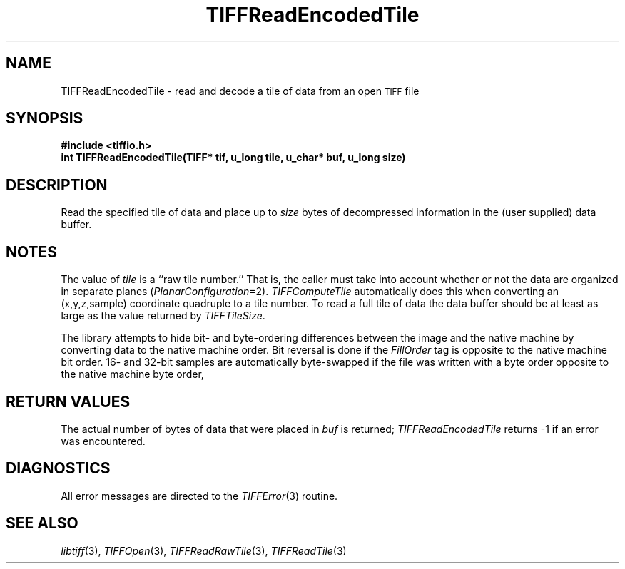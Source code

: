 .\" $Header: /cvsroot/osrs/libtiff/man/TIFFReadEncodedTile.3t,v 1.1.1.1 1999/07/27 21:50:27 mike Exp $
.\"
.\" Copyright (c) 1988-1997 Sam Leffler
.\" Copyright (c) 1991-1997 Silicon Graphics, Inc.
.\"
.\" Permission to use, copy, modify, distribute, and sell this software and 
.\" its documentation for any purpose is hereby granted without fee, provided
.\" that (i) the above copyright notices and this permission notice appear in
.\" all copies of the software and related documentation, and (ii) the names of
.\" Sam Leffler and Silicon Graphics may not be used in any advertising or
.\" publicity relating to the software without the specific, prior written
.\" permission of Sam Leffler and Silicon Graphics.
.\" 
.\" THE SOFTWARE IS PROVIDED "AS-IS" AND WITHOUT WARRANTY OF ANY KIND, 
.\" EXPRESS, IMPLIED OR OTHERWISE, INCLUDING WITHOUT LIMITATION, ANY 
.\" WARRANTY OF MERCHANTABILITY OR FITNESS FOR A PARTICULAR PURPOSE.  
.\" 
.\" IN NO EVENT SHALL SAM LEFFLER OR SILICON GRAPHICS BE LIABLE FOR
.\" ANY SPECIAL, INCIDENTAL, INDIRECT OR CONSEQUENTIAL DAMAGES OF ANY KIND,
.\" OR ANY DAMAGES WHATSOEVER RESULTING FROM LOSS OF USE, DATA OR PROFITS,
.\" WHETHER OR NOT ADVISED OF THE POSSIBILITY OF DAMAGE, AND ON ANY THEORY OF 
.\" LIABILITY, ARISING OUT OF OR IN CONNECTION WITH THE USE OR PERFORMANCE 
.\" OF THIS SOFTWARE.
.\"
.if n .po 0
.TH TIFFReadEncodedTile 3 "October 15, 1995"
.SH NAME
TIFFReadEncodedTile \- read and decode a tile of data from an open
.SM TIFF
file
.SH SYNOPSIS
.B "#include <tiffio.h>"
.br
.B "int TIFFReadEncodedTile(TIFF* tif, u_long tile, u_char* buf, u_long size)"
.SH DESCRIPTION
Read the specified tile of data and place up to
.I size
bytes of decompressed information in the (user supplied) data buffer.
.SH NOTES
The value of
.I tile
is a ``raw tile number.''
That is, the caller must take into account whether or not the
data are organized in separate planes (\c
.IR PlanarConfiguration =2).
.IR TIFFComputeTile
automatically does this when converting an (x,y,z,sample)
coordinate quadruple to a tile number.
To read a full tile of data the data buffer should be
at least as large as the value returned by
.IR TIFFTileSize .
.PP
The library attempts to hide bit- and byte-ordering differences
between the image and the native machine by converting data
to the native machine order.
Bit reversal is done if the
.I FillOrder
tag is opposite to the native machine bit order.
16- and 32-bit samples are automatically byte-swapped if the
file was written with a byte order opposite to the native
machine byte order,
.SH "RETURN VALUES"
The actual number of bytes of data that were placed in
.I buf
is returned;
.IR TIFFReadEncodedTile
returns \-1 if an error was encountered.
.SH DIAGNOSTICS
All error messages are directed to the
.IR TIFFError (3)
routine.
.SH "SEE ALSO"
.IR libtiff (3),
.IR TIFFOpen (3),
.IR TIFFReadRawTile (3),
.IR TIFFReadTile (3)
